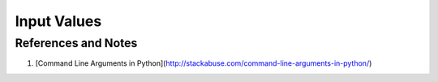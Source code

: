 Input Values
=====================




References and Notes
-----------------------

1. [Command Line Arguments in Python](http://stackabuse.com/command-line-arguments-in-python/)
